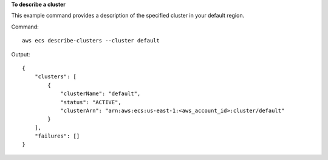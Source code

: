 **To describe a cluster**

This example command provides a description of the specified cluster in your default region.

Command::

  aws ecs describe-clusters --cluster default

Output::

	{
	    "clusters": [
	        {
	            "clusterName": "default",
	            "status": "ACTIVE",
	            "clusterArn": "arn:aws:ecs:us-east-1:<aws_account_id>:cluster/default"
	        }
	    ],
	    "failures": []
	}
